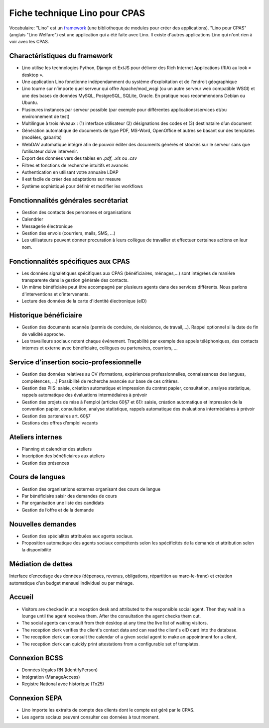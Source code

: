 .. _welfare.whitepaper:

==============================
Fiche technique Lino pour CPAS
==============================

Vocabulaire: "Lino" est un `framework
<https://fr.wikipedia.org/wiki/Framework>`_ (une bibliotheque de
modules pour créer des applications).  "Lino pour CPAS" (anglais "Lino
Welfare") est une application qui a été faite avec Lino. Il existe
d'autres applications Lino qui n'ont rien à voir avec les CPAS.


Charactéristiques du framework
------------------------------

- Lino utilise les technologies Python, Django et ExtJS pour délivrer 
  des Rich Internet Applications (RIA) au look « desktop ».
- Une application Lino fonctionne indépendamment du système d’exploitation 
  et de l’endroit géographique
- Lino tourne sur n’importe quel serveur qui offre Apache/mod_wsgi 
  (ou un autre serveur web compatible WSGI) et une des bases de 
  données MySQL, PostgreSQL, SQLite, Oracle. 
  En pratique nous recommendons Debian ou Ubuntu.
- Plusieures instances par serveur possible (par exemple pour différentes 
  applications/services et/ou environnement de test)
- Multilingue à trois niveaux : 
  (1) interface utilisateur 
  (2) désignations des codes et (3) destinataire d’un document
- Génération automatique de documents de type PDF, MS-Word, OpenOffice et autres se basant sur des templates (modèles, gabarits)
- WebDAV automatique intégré afin de pouvoir éditer des documents générés et stockés sur le serveur sans que l’utilisateur doive intervenir.
- Export des données vers des tables  en `.pdf`, `.xls` ou `.csv`
- Filtres et fonctions de recherche intuitifs et avancés
- Authentication en utilisant votre annuaire LDAP
- Il est facile de créer des adaptations sur mesure
- Système sophistiqué pour définir et modifier les workflows 

Fonctionnalités générales secrétariat
-------------------------------------

- Gestion des contacts des personnes et organisations
- Calendrier
- Messagerie électronique
- Gestion des envois (courriers, mails, SMS, ...)
- Les utilisateurs peuvent donner procuration à leurs collègue de 
  travailler et effectuer certaines actions en leur nom.

Fonctionnalités spécifiques aux CPAS
------------------------------------

- Les données signalétiques spécifiques aux CPAS (bénéficiaires,
  ménages,...)  sont intégrées de manière transparente dans la gestion
  générale des contacts.
  
- Un même bénéficiaire peut être accompagné par plusieurs agents dans
  des services différents. Nous parlons d'interventions et
  d'intervenants.

- Lecture des données de la carte d'identité électronique (eID)
  

Historique bénéficiaire
-----------------------

- Gestion des documents scannés (permis de conduire, de résidence, de
  travail,...).  Rappel optionnel si la date de fin de validité
  approche.
  
- Les travailleurs sociaux notent chaque événement.  Traçabilité par
  exemple des appels téléphoniques, des contacts internes et externe
  avec bénéficiaire, collègues ou partenaires, courriers, ...
  
Service d’insertion socio-professionnelle
-----------------------------------------

- Gestion des données relatives au CV (formations, expériences
  professionnelles, connaissances des langues, compétences, ...)
  Possibilité de recherche avancée sur base de ces critères.
  
- Gestion des PIIS: saisie, création automatique et impression du
  contrat papier, consultation, analyse statistique, rappels
  automatique des évaluations intermédiaires à prévoir
  
- Gestion des projets de mise à l'emploi (articles 60§7 et 61):
  saisie, création automatique et impression de la convention papier,
  consultation, analyse statistique, rappels automatique des
  évaluations intermédiaires à prévoir

- Gestion des partenaires art. 60§7

- Gestions des offres d’emploi vacants 


Ateliers internes
-----------------

- Planning et calendrier des ateliers
- Inscription des bénéficiaires aux ateliers
- Gestion des présences

Cours de langues
----------------

- Gestion des organisations externes organisant des cours de langue
- Par bénéficiaire saisir des demandes de cours
- Par organisation une liste des candidats
- Gestion de l’offre et de la demande


Nouvelles demandes
------------------

- Gestion des spécialités attribuées aux agents sociaux.
- Proposition automatique des agents sociaux compétents selon
  les spécificités de la demande et attribution selon la disponibilité

Médiation de dettes
-------------------

Interface d’encodage des données (dépenses, revenus, obligations,
répartition au marc-le-franc) et création automatique d’un budget
mensuel individuel ou par ménage.


Accueil
-------

- Visitors are checked in at a reception desk and
  attributed to the responsible social agent.
  Then they wait in a lounge until the agent receives them.
  After the consultation the agent checks them out.
- The social agents can consult from their desktop at any time the live 
  list of waiting visitors.
- The reception clerk verifies the client's contact data
  and can read the client's eID card into the database.
- The reception clerk can consult the calendar of a given social agent 
  to make an appointment for a client,
- The reception clerk can quickly print attestations from a 
  configurable set of templates.
  

Connexion BCSS
--------------

- Données légales RN (IdentifyPerson)
- Intégration (ManageAccess)
- Registre National avec historique (Tx25)


Connexion SEPA
--------------

- Lino importe les extraits de compte des clients dont le compte est
  géré par le CPAS.
- Les agents sociaux peuvent consulter ces données à tout moment.
